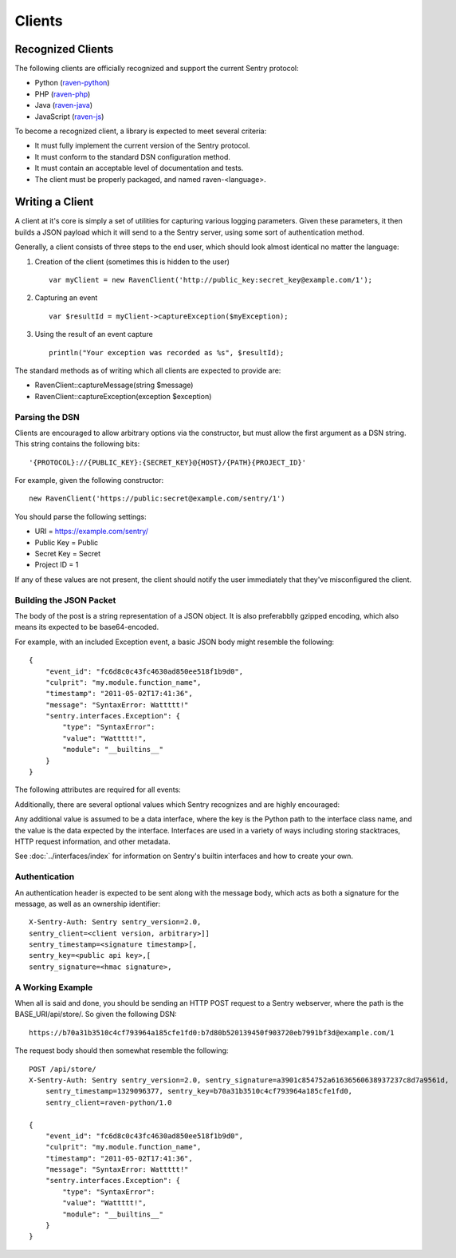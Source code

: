 Clients
=======

Recognized Clients
------------------

The following clients are officially recognized and support the current Sentry protocol:

* Python (`raven-python <http://github.com/dcramer/raven>`_)
* PHP (`raven-php <http://github.com/getsentry/raven-php>`_)
* Java (`raven-java <https://github.com/kencochrane/raven-java>`_)
* JavaScript (`raven-js <https://github.com/lincolnloop/raven-js>`_)

To become a recognized client, a library is expected to meet several criteria:

* It must fully implement the current version of the Sentry protocol.

* It must conform to the standard DSN configuration method.

* It must contain an acceptable level of documentation and tests.

* The client must be properly packaged, and named raven-<language>.

Writing a Client
----------------

A client at it's core is simply a set of utilities for capturing various
logging parameters. Given these parameters, it then builds a JSON payload
which it will send to a the Sentry server, using some sort of authentication
method.

Generally, a client consists of three steps to the end user, which should look
almost identical no matter the language:

1. Creation of the client (sometimes this is hidden to the user)

  ::

      var myClient = new RavenClient('http://public_key:secret_key@example.com/1');

2. Capturing an event

  ::

      var $resultId = myClient->captureException($myException);

3. Using the result of an event capture

  ::

      println("Your exception was recorded as %s", $resultId);

The standard methods as of writing which all clients are expected to provide are:

* RavenClient::captureMessage(string $message)
* RavenClient::captureException(exception $exception)

Parsing the DSN
~~~~~~~~~~~~~~~

Clients are encouraged to allow arbitrary options via the constructor, but must
allow the first argument as a DSN string. This string contains the following bits:

::

    '{PROTOCOL}://{PUBLIC_KEY}:{SECRET_KEY}@{HOST}/{PATH}{PROJECT_ID}'

For example, given the following constructor::

    new RavenClient('https://public:secret@example.com/sentry/1')

You should parse the following settings:

* URI = https://example.com/sentry/
* Public Key = Public
* Secret Key = Secret
* Project ID = 1

If any of these values are not present, the client should notify the user immediately
that they've misconfigured the client.

Building the JSON Packet
~~~~~~~~~~~~~~~~~~~~~~~~

The body of the post is a string representation of a JSON object. It is also preferabblly gzipped encoding,
which also means its expected to be base64-encoded.

For example, with an included Exception event, a basic JSON body might resemble the following::

        {
            "event_id": "fc6d8c0c43fc4630ad850ee518f1b9d0",
            "culprit": "my.module.function_name",
            "timestamp": "2011-05-02T17:41:36",
            "message": "SyntaxError: Wattttt!"
            "sentry.interfaces.Exception": {
                "type": "SyntaxError":
                "value": "Wattttt!",
                "module": "__builtins__"
            }
        }

The following attributes are required for all events:

.. data:: event_id

    Hexadecimal string representing a uuid4 value.

    ::

        {
            "event_id": "fc6d8c0c43fc4630ad850ee518f1b9d0"
        }

.. data:: message

    User-readable representation of this event

    ::

        {
            "message": "SyntaxError: Wattttt!"
        }

.. data:: timestamp

    Indicates when the logging record was created (in the Sentry client).

    Defaults to ``datetime.datetime.utcnow()``

    The Sentry server assumes the time is in UTC.

    The timestamp should be in ISO 8601 format, without a timezone.

    ::

        {
            "timestamp": "2011-05-02T17:41:36"
        }

.. data:: level

    The record severity.

    Defaults to ``logging.ERROR``.

    The value can either be the integar value or the string label
    as specified in ``SENTRY_LOG_LEVELS``.

    ::

        {
            "level": "warn"
        }

.. data:: logger

    The name of the logger which created the record.

    If missing, defaults to the string ``root``.

    ::

        {
            "logger": "my.logger.name"
        }

Additionally, there are several optional values which Sentry recognizes and are
highly encouraged:

.. data:: culprit

    Function call which was the primary perpetrator of this event.

    ::

        {
            "culprit": "my.module.function_name"
        }

.. data:: server_name

    Identifies the host client from which the event was recorded.

    ::

        {
            "server_name": "foo.example.com"
        }

.. data:: modules

    A list of relevant modules and their versions.

    ::

        {
            "modules": [
                ["my.module.name", "1.0"]
            ]
        }

.. data:: extra

    An arbitrary mapping of additional metadata to store with the event.

    ::

        {
            "extra": {
                "my_key": 1,
                "some_other_value": "foo bar"
            }
        }

Any additional value is assumed to be a data interface, where the key is the Python path to the interface
class name, and the value is the data expected by the interface. Interfaces are used in a variety of ways
including storing stacktraces, HTTP request information, and other metadata.

See :doc:`../interfaces/index` for information on Sentry's builtin interfaces and how to create your own.

Authentication
~~~~~~~~~~~~~~

An authentication header is expected to be sent along with the message body, which acts as both a signature
for the message, as well as an ownership identifier::

    X-Sentry-Auth: Sentry sentry_version=2.0,
    sentry_client=<client version, arbitrary>]]
    sentry_timestamp=<signature timestamp>[,
    sentry_key=<public api key>,[
    sentry_signature=<hmac signature>,

.. data:: sentry_version

    The protocol version. This should be sent as the value "2.0".

.. data:: sentry_client

    An arbitrary string which identifies your client, including it's version.

    For example, the Python client might send this as "raven-python/1.0"

.. data:: sentry_timestamp

    The unix timestamp representing the time at which this POST request was generated.

.. data:: sentry_key

    The public key which should be provided as part of the client configuration

.. data:: sentry_signature

    A SHA1-signed HMAC, for example::

        hmac.new(secret_key, '%s %s' % (timestamp, message), hashlib.sha1).hexdigest()

    The variables which are required within the signing of the message consist of the following:

    - ``secret_key`` is provided as part of the client configuration.
    - ``timestamp`` is the timestamp of which this message was generated
    - ``message`` is the encoded JSON body


A Working Example
~~~~~~~~~~~~~~~~~

When all is said and done, you should be sending an HTTP POST request to a Sentry webserver, where
the path is the BASE_URI/api/store/. So given the following DSN::

    https://b70a31b3510c4cf793964a185cfe1fd0:b7d80b520139450f903720eb7991bf3d@example.com/1

The request body should then somewhat resemble the following::

    POST /api/store/
    X-Sentry-Auth: Sentry sentry_version=2.0, sentry_signature=a3901c854752a61636560638937237c8d7a9561d,
        sentry_timestamp=1329096377, sentry_key=b70a31b3510c4cf793964a185cfe1fd0,
        sentry_client=raven-python/1.0

    {
        "event_id": "fc6d8c0c43fc4630ad850ee518f1b9d0",
        "culprit": "my.module.function_name",
        "timestamp": "2011-05-02T17:41:36",
        "message": "SyntaxError: Wattttt!"
        "sentry.interfaces.Exception": {
            "type": "SyntaxError":
            "value": "Wattttt!",
            "module": "__builtins__"
        }
    }
